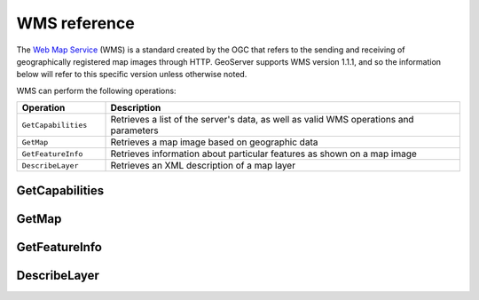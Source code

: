 .. _wms_reference: 

WMS reference
============= 

The `Web Map Service <http://www.opengeospatial.org/standards/wms>`_ (WMS) is a standard created by the OGC that refers to the sending and receiving of geographically registered map images through HTTP.  GeoServer supports WMS version 1.1.1, and so the information below will refer to this specific version unless otherwise noted.

WMS can perform the following operations:

.. list-table::
   :widths: 20 80

   * - **Operation**
     - **Description**
   * - ``GetCapabilities``
     - Retrieves a list of the server's data, as well as valid WMS operations and parameters
   * - ``GetMap``
     - Retrieves a map image based on geographic data 
   * - ``GetFeatureInfo``
     - Retrieves information about particular features as shown on a map image
   * - ``DescribeLayer``
     - Retrieves an XML description of a map layer


.. _wms_getcap:

GetCapabilities
---------------

.. warning: Add info on service, version, request, updatesequence(?).

.. _wms_getmap:

GetMap
------

.. warning: Add info on service, version, request, layers, styles, srs, bbox, width, height, format, transparent, bgcolor, exceptions, time, elevation, sld, etc...

.. _wms_getfeatureinfo:

GetFeatureInfo
--------------

.. warning: Add info on service, version, request, query_layers, info_format, feature_count, x, y, exceptions (?), etc...

.. _wms_describelayer:

DescribeLayer
-------------